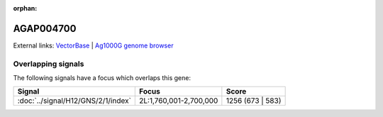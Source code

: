 :orphan:

AGAP004700
=============







External links:
`VectorBase <https://www.vectorbase.org/Anopheles_gambiae/Gene/Summary?g=AGAP004700>`_ |
`Ag1000G genome browser <https://www.malariagen.net/apps/ag1000g/phase1-AR3/index.html?genome_region=2L:2013634-2015127#genomebrowser>`_

Overlapping signals
-------------------

The following signals have a focus which overlaps this gene:



.. cssclass:: table-hover
.. csv-table::
    :widths: auto
    :header: Signal,Focus,Score

    :doc:`../signal/H12/GNS/2/1/index`,"2L:1,760,001-2,700,000",1256 (673 | 583)
    






